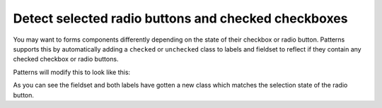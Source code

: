 Detect selected radio buttons and checked checkboxes
====================================================

You may want to forms components differently depending on the state of their
checkbox or radio button. Patterns supports this by automatically adding a
``checked`` or ``unchecked`` class to labels and fieldset to reflect if they
contain any checked checkbox or radio buttons.

.. code-block:: html
   :linenos:

   <fieldset class="condensed">
     <legend>Type of bread</legend>
     <label><input type="radio" name="radio"/> Brown</label>
     <label><input type="radio" name="radio" checked="checked"/> Wheat</label>
     <label><input type="radio" name="radio"/> White</label>
   </fieldset>

Patterns will modify this to look like this:

.. code-block:: html
   :linenos:
   :emphasize-lines: 3,4,5

   <fieldset class="condensed checked">
     <legend>Type of bread</legend>
     <label class="unchecked"><input type="radio" name="radio"/> Brown</label>
     <label class="checked"><input type="radio" name="radio" checked="checked"/> Wheat</label>
     <label class="unchecked"><input type="radio" name="radio"/> White</label>
   </fieldset>

As you can see the fieldset and both labels have gotten a new class which
matches the selection state of the radio button.

